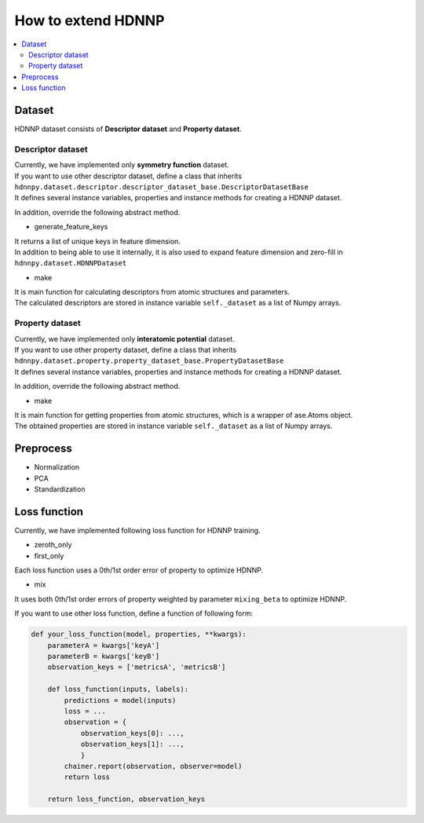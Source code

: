 How to extend HDNNP
===================

.. contents::
   :local:
   :depth: 2


Dataset
-------------------

HDNNP dataset consists of **Descriptor dataset** and **Property dataset**.




Descriptor dataset
^^^^^^^^^^^^^^^^^^^

| Currently, we have implemented only **symmetry function** dataset.
| If you want to use other descriptor dataset, define a class that inherits
| ``hdnnpy.dataset.descriptor.descriptor_dataset_base.DescriptorDatasetBase``
| It defines several instance variables, properties and instance methods for creating a HDNNP dataset.

In addition, override the following abstract method.

* generate_feature_keys

| It returns a list of unique keys in feature dimension.
| In addition to being able to use it internally,
  it is also used to expand feature dimension and zero-fill in ``hdnnpy.dataset.HDNNPDataset``

* make

| It is main function for calculating descriptors from atomic structures and parameters.
| The calculated descriptors are stored in instance variable ``self._dataset`` as a list of Numpy arrays.





Property dataset
^^^^^^^^^^^^^^^^^^^

| Currently, we have implemented only **interatomic potential** dataset.
| If you want to use other property dataset, define a class that inherits
| ``hdnnpy.dataset.property.property_dataset_base.PropertyDatasetBase``
| It defines several instance variables, properties and instance methods for creating a HDNNP dataset.

In addition, override the following abstract method.

* make

| It is main function for getting properties from atomic structures, which is a wrapper of ase.Atoms object.
| The obtained properties are stored in instance variable ``self._dataset`` as a list of Numpy arrays.


Preprocess
-------------------

* Normalization
* PCA
* Standardization


Loss function
-------------------

Currently, we have implemented following loss function for HDNNP training.

* zeroth_only
* first_only

Each loss function uses a 0th/1st order error of property to optimize HDNNP.

* mix

It uses both 0th/1st order errors of property weighted by parameter ``mixing_beta`` to optimize HDNNP.

If you want to use other loss function, define a function of following form:

.. code-block:: python

   def your_loss_function(model, properties, **kwargs):
       parameterA = kwargs['keyA']
       parameterB = kwargs['keyB']
       observation_keys = ['metricsA', 'metricsB']

       def loss_function(inputs, labels):
           predictions = model(inputs)
           loss = ...
           observation = {
               observation_keys[0]: ...,
               observation_keys[1]: ...,
               }
           chainer.report(observation, observer=model)
           return loss

       return loss_function, observation_keys


